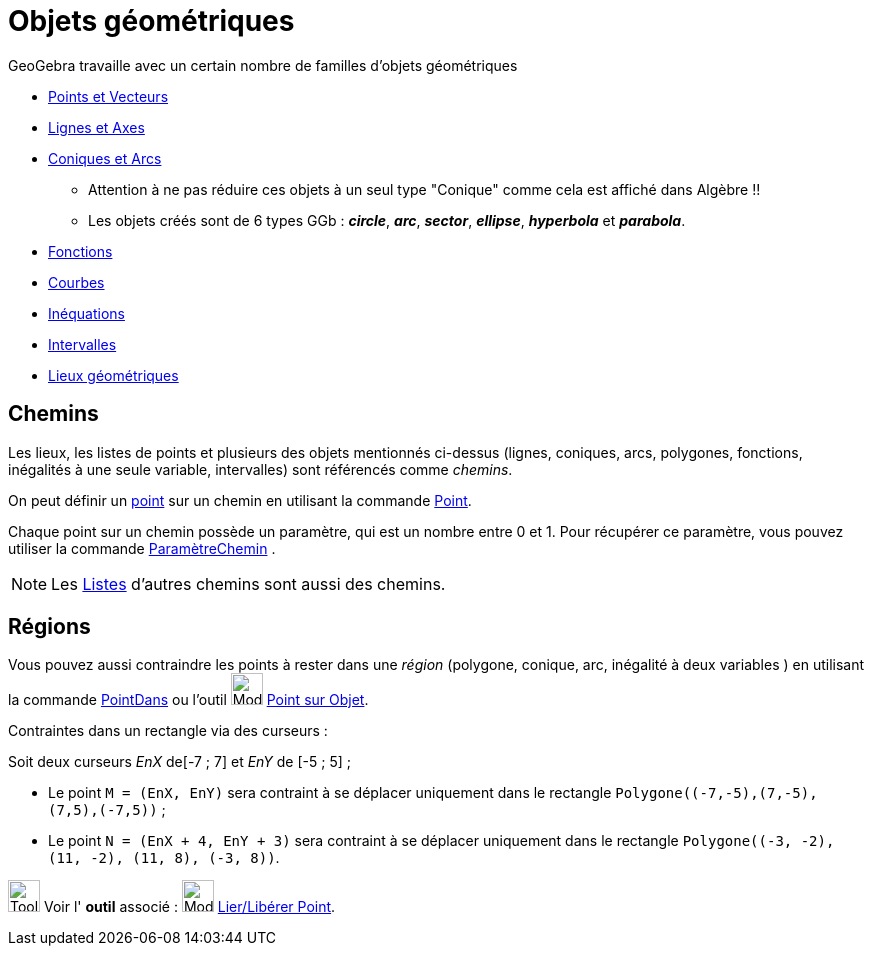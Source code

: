 = Objets géométriques
:page-en: Geometric_Objects
ifdef::env-github[:imagesdir: /fr/modules/ROOT/assets/images]

GeoGebra travaille avec un certain nombre de familles d'objets géométriques

* xref:/Points_et_Vecteurs.adoc[Points et Vecteurs]
* xref:/Lignes_et_Axes.adoc[Lignes et Axes]
* xref:/Coniques.adoc[Coniques et Arcs]
** Attention à ne pas réduire ces objets à un seul type "Conique" comme cela est affiché dans Algèbre !!
** Les objets créés sont de 6 types GGb : *_circle_*, *_arc_*, *_sector_*, *_ellipse_*, *_hyperbola_* et *_parabola_*.
* xref:/Fonctions.adoc[Fonctions]
* xref:/Courbes.adoc[Courbes]
* xref:/Inéquations.adoc[Inéquations]
* xref:/Intervalles.adoc[Intervalles]
* xref:/Lieux_géométriques.adoc[Lieux géométriques]

== Chemins

Les lieux, les listes de points et plusieurs des objets mentionnés ci-dessus (lignes, coniques, arcs, polygones, fonctions, inégalités à une seule
variable, intervalles) sont référencés comme _chemins_.

On peut définir un xref:/Points_et_Vecteurs.adoc[point] sur un chemin en utilisant la commande xref:/commands/Point.adoc[Point].

Chaque point sur un chemin possède un paramètre, qui est un nombre entre 0 et 1. Pour récupérer ce paramètre, vous pouvez
utiliser la commande xref:/commands/ParamètreChemin.adoc[ParamètreChemin] .

[NOTE]
====

Les xref:/Listes.adoc[Listes] d'autres chemins sont aussi des chemins.

====

== Régions

Vous pouvez aussi contraindre les points à rester dans une _région_ (polygone, conique, arc, inégalité à deux variables
) en utilisant la commande xref:/commands/PointDans.adoc[PointDans] ou l'outil image:Mode_pointonobject.png[Mode
pointonobject.png,width=32,height=32] xref:/tools/Point_sur_Objet.adoc[Point sur Objet].

[EXAMPLE]
====
Contraintes dans un rectangle via des curseurs :

Soit deux curseurs _EnX_ de[-7 ; 7] et _EnY_ de [-5 ; 5] ;

* Le point `++M = (EnX, EnY)++` sera contraint à se déplacer uniquement dans le rectangle `++Polygone((-7,-5),(7,-5),(7,5),(-7,5))++` ;
* Le point `++N = (EnX + 4, EnY + 3)++` sera contraint à se déplacer uniquement dans le rectangle `++Polygone((-3, -2), (11, -2), (11, 8), (-3, 8))++`.
====


image:Tool_tool.png[Tool tool.png,width=32,height=32] Voir l' *outil* associé : image:Mode_attachdetachpoint.png[Mode
attachdetachpoint.png,width=32,height=32] xref:/tools/Lier_Libérer_Point.adoc[Lier/Libérer Point].
